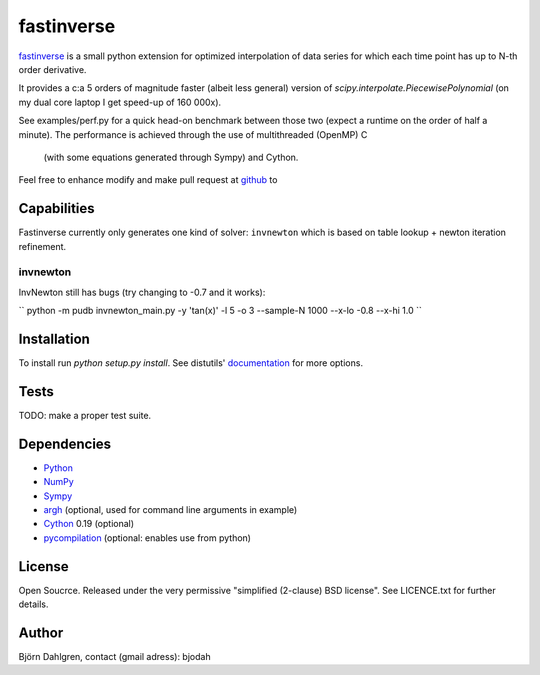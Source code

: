===========
fastinverse
===========

fastinverse_ is a small python extension for optimized interpolation of
data series for which each time point has up to N-th order derivative.

It provides a c:a 5 orders of magnitude faster (albeit less general)
version of `scipy.interpolate.PiecewisePolynomial` (on my dual core laptop I get speed-up of 160 000x). 

See examples/perf.py for a quick head-on benchmark between those two
(expect a runtime on the order of half a minute).  The performance is
achieved through the use of multithreaded (OpenMP) C
 (with some equations generated through Sympy) and Cython.

Feel free to enhance modify and make pull request at `github`__ to

.. _fastinverse: https://github.com/bjodah/fastinverse

__ fastinverse_

Capabilities
============
Fastinverse currently only generates one kind of solver: ``invnewton`` which is 
based on table lookup + newton iteration refinement.

invnewton
---------
InvNewton still has bugs (try changing to -0.7 and it works): 

`` python -m pudb invnewton_main.py -y 'tan(x)' -l 5 -o 3 --sample-N 1000 --x-lo -0.8 --x-hi 1.0 ``


Installation
============
To install run `python setup.py install`.
See distutils' documentation_ for more options.

.. _documentation: http://docs.python.org/2/library/distutils.html

Tests
=====
TODO: make a proper test suite.


Dependencies
============
* Python_
* NumPy_
* Sympy_ 
* argh_ (optional, used for command line arguments in example)
* Cython_ 0.19 (optional)
* pycompilation_ (optional: enables use from python)

.. _Python: http://www.python.org
.. _NumPy: http://www.numpy.org/
.. _Mako: http://www.makotemplates.org/
.. _Cython: http://www.cython.org/
.. _Sympy: http://sympy.org/
.. _pycompilation: https://github.com/bjodah/pycompilation
.. _argh: https://pypi.python.org/pypi/argh

License
=======
Open Soucrce. Released under the very permissive "simplified
(2-clause) BSD license". See LICENCE.txt for further details.

Author
======
Björn Dahlgren, contact (gmail adress): bjodah
